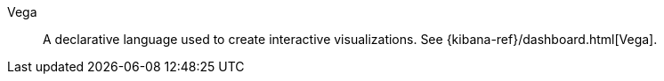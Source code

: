 
[[glossary-vega]] Vega::
A declarative language used to create interactive visualizations. See
{kibana-ref}/dashboard.html[Vega].
//Source: Kibana
